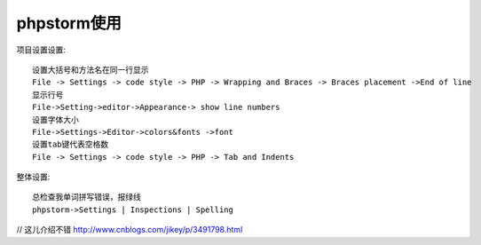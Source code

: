phpstorm使用
================

项目设置设置::

  设置大括号和方法名在同一行显示
  File -> Settings -> code style -> PHP -> Wrapping and Braces -> Braces placement ->End of line
  显示行号
  File->Setting->editor->Appearance-> show line numbers
  设置字体大小
  File->Settings->Editor->colors&fonts ->font
  设置tab键代表空格数
  File -> Settings -> code style -> PHP -> Tab and Indents



整体设置::

  总检查我单词拼写错误，报绿线
  phpstorm->Settings | Inspections | Spelling

// 这儿介绍不错
http://www.cnblogs.com/jikey/p/3491798.html  
   

